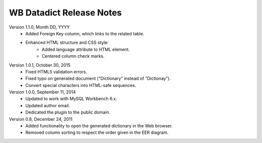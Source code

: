 =========================
WB Datadict Release Notes
=========================

Version 1.1.0, Month DD, YYYY
    * Added Foreign Key column, which links to the related table.
    * Enhanced HTML structure and CSS style:
        * Added language attribute to HTML element.
        * Centered column check marks.

Version 1.0.1, October 30, 2015
    * Fixed HTML5 validation errors.
    * Fixed typo on generated document ("Dictionary" instead of
      "Dictionay").
    * Convert special characters into HTML-safe sequences.

Version 1.0.0, September 11, 2014
    * Updated to work with MySQL Workbench 6.x.
    * Updated author email.
    * Dedicated the plugin to the public domain.

Version 0.8, December 24, 2011
    * Added functionality to open the generated dictionary in the Web
      browser.
    * Removed column sorting to respect the order given in the EER
      diagram.
